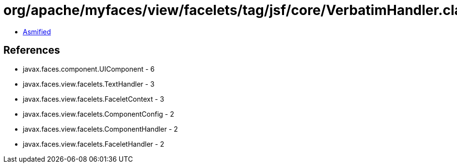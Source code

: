 = org/apache/myfaces/view/facelets/tag/jsf/core/VerbatimHandler.class

 - link:VerbatimHandler-asmified.java[Asmified]

== References

 - javax.faces.component.UIComponent - 6
 - javax.faces.view.facelets.TextHandler - 3
 - javax.faces.view.facelets.FaceletContext - 3
 - javax.faces.view.facelets.ComponentConfig - 2
 - javax.faces.view.facelets.ComponentHandler - 2
 - javax.faces.view.facelets.FaceletHandler - 2
